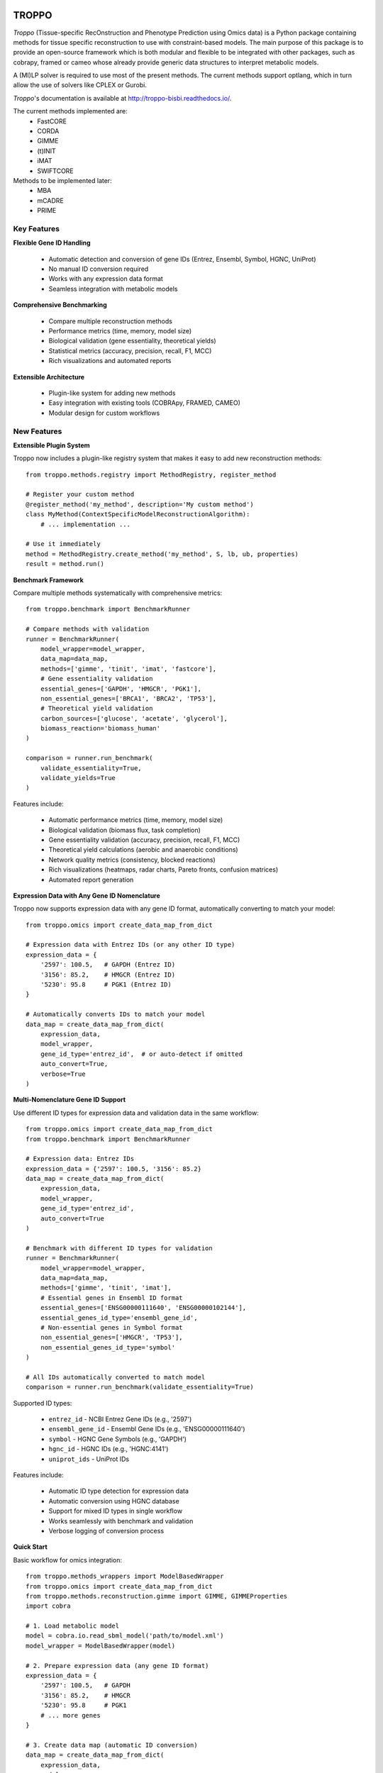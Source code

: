 
|License| |PyPI version|

TROPPO
============

*Troppo* (Tissue-specific RecOnstruction and Phenotype Prediction using Omics data) is a Python package containing methods
for tissue specific reconstruction to use with constraint-based models. The main purpose of this package is to provide
an open-source framework which is both modular and flexible to be integrated with other packages, such as cobrapy, framed
or cameo whose already provide generic data structures to interpret metabolic models.

A (MI)LP solver is required to use most of the present methods. The current methods support optlang, which in turn allow
the use of solvers like CPLEX or Gurobi.

*Troppo*'s documentation is available at http://troppo-bisbi.readthedocs.io/.

The current methods implemented are:
    - FastCORE
    - CORDA
    - GIMME
    - (t)INIT
    - iMAT
    - SWIFTCORE

Methods to be implemented later:
    - MBA
    - mCADRE
    - PRIME

Key Features
~~~~~~~~~~~~

**Flexible Gene ID Handling**

    - Automatic detection and conversion of gene IDs (Entrez, Ensembl, Symbol, HGNC, UniProt)
    - No manual ID conversion required
    - Works with any expression data format
    - Seamless integration with metabolic models

**Comprehensive Benchmarking**

    - Compare multiple reconstruction methods
    - Performance metrics (time, memory, model size)
    - Biological validation (gene essentiality, theoretical yields)
    - Statistical metrics (accuracy, precision, recall, F1, MCC)
    - Rich visualizations and automated reports

**Extensible Architecture**

    - Plugin-like system for adding new methods
    - Easy integration with existing tools (COBRApy, FRAMED, CAMEO)
    - Modular design for custom workflows

New Features
~~~~~~~~~~~~

**Extensible Plugin System**

Troppo now includes a plugin-like registry system that makes it easy to add new reconstruction methods:

::

    from troppo.methods.registry import MethodRegistry, register_method

    # Register your custom method
    @register_method('my_method', description='My custom method')
    class MyMethod(ContextSpecificModelReconstructionAlgorithm):
        # ... implementation ...

    # Use it immediately
    method = MethodRegistry.create_method('my_method', S, lb, ub, properties)
    result = method.run()

**Benchmark Framework**

Compare multiple methods systematically with comprehensive metrics:

::

    from troppo.benchmark import BenchmarkRunner

    # Compare methods with validation
    runner = BenchmarkRunner(
        model_wrapper=model_wrapper,
        data_map=data_map,
        methods=['gimme', 'tinit', 'imat', 'fastcore'],
        # Gene essentiality validation
        essential_genes=['GAPDH', 'HMGCR', 'PGK1'],
        non_essential_genes=['BRCA1', 'BRCA2', 'TP53'],
        # Theoretical yield validation
        carbon_sources=['glucose', 'acetate', 'glycerol'],
        biomass_reaction='biomass_human'
    )

    comparison = runner.run_benchmark(
        validate_essentiality=True,
        validate_yields=True
    )

Features include:

    - Automatic performance metrics (time, memory, model size)
    - Biological validation (biomass flux, task completion)
    - Gene essentiality validation (accuracy, precision, recall, F1, MCC)
    - Theoretical yield calculations (aerobic and anaerobic conditions)
    - Network quality metrics (consistency, blocked reactions)
    - Rich visualizations (heatmaps, radar charts, Pareto fronts, confusion matrices)
    - Automated report generation

**Expression Data with Any Gene ID Nomenclature**

Troppo now supports expression data with any gene ID format, automatically converting to match your model:

::

    from troppo.omics import create_data_map_from_dict

    # Expression data with Entrez IDs (or any other ID type)
    expression_data = {
        '2597': 100.5,   # GAPDH (Entrez ID)
        '3156': 85.2,    # HMGCR (Entrez ID)
        '5230': 95.8     # PGK1 (Entrez ID)
    }

    # Automatically converts IDs to match your model
    data_map = create_data_map_from_dict(
        expression_data,
        model_wrapper,
        gene_id_type='entrez_id',  # or auto-detect if omitted
        auto_convert=True,
        verbose=True
    )

**Multi-Nomenclature Gene ID Support**

Use different ID types for expression data and validation data in the same workflow:

::

    from troppo.omics import create_data_map_from_dict
    from troppo.benchmark import BenchmarkRunner

    # Expression data: Entrez IDs
    expression_data = {'2597': 100.5, '3156': 85.2}
    data_map = create_data_map_from_dict(
        expression_data,
        model_wrapper,
        gene_id_type='entrez_id',
        auto_convert=True
    )

    # Benchmark with different ID types for validation
    runner = BenchmarkRunner(
        model_wrapper=model_wrapper,
        data_map=data_map,
        methods=['gimme', 'tinit', 'imat'],
        # Essential genes in Ensembl ID format
        essential_genes=['ENSG00000111640', 'ENSG00000102144'],
        essential_genes_id_type='ensembl_gene_id',
        # Non-essential genes in Symbol format
        non_essential_genes=['HMGCR', 'TP53'],
        non_essential_genes_id_type='symbol'
    )

    # All IDs automatically converted to match model
    comparison = runner.run_benchmark(validate_essentiality=True)

Supported ID types:

    - ``entrez_id`` - NCBI Entrez Gene IDs (e.g., '2597')
    - ``ensembl_gene_id`` - Ensembl Gene IDs (e.g., 'ENSG00000111640')
    - ``symbol`` - HGNC Gene Symbols (e.g., 'GAPDH')
    - ``hgnc_id`` - HGNC IDs (e.g., 'HGNC:4141')
    - ``uniprot_ids`` - UniProt IDs

Features include:

    - Automatic ID type detection for expression data
    - Automatic conversion using HGNC database
    - Support for mixed ID types in single workflow
    - Works seamlessly with benchmark and validation
    - Verbose logging of conversion process

**Quick Start**

Basic workflow for omics integration:

::

    from troppo.methods_wrappers import ModelBasedWrapper
    from troppo.omics import create_data_map_from_dict
    from troppo.methods.reconstruction.gimme import GIMME, GIMMEProperties
    import cobra

    # 1. Load metabolic model
    model = cobra.io.read_sbml_model('path/to/model.xml')
    model_wrapper = ModelBasedWrapper(model)

    # 2. Prepare expression data (any gene ID format)
    expression_data = {
        '2597': 100.5,   # GAPDH
        '3156': 85.2,    # HMGCR
        '5230': 95.8     # PGK1
        # ... more genes
    }

    # 3. Create data map (automatic ID conversion)
    data_map = create_data_map_from_dict(
        expression_data,
        model_wrapper,
        gene_id_type='entrez_id',
        auto_convert=True
    )

    # 4. Run tissue-specific reconstruction
    properties = GIMMEProperties(
        exp_vector=list(data_map.get_scores().values()),
        obj_frac=0.9
    )

    gimme = GIMME(
        S=model_wrapper.S,
        lb=model_wrapper.lb,
        ub=model_wrapper.ub,
        properties=properties
    )

    result = gimme.run()

**Tutorials and Examples**

    - ``tests/Troppo_tutorial_omics_integration.ipynb`` - Comprehensive omics integration tutorial
    - ``tests/Troppo_tutorial_benchmark.ipynb`` - Method comparison and benchmarking
    - ``examples/custom_method_example.py`` - Complete custom method implementation
    - ``examples/benchmark_with_validation_example.py`` - Gene essentiality and yield validation
    - ``examples/benchmark_with_entrez_ids_example.py`` - Using Entrez IDs in benchmarks
    - ``examples/expression_data_with_entrez_ids.py`` - Expression data with different ID types
    - ``run_omics_integration.sh`` - Automated pipeline script

**Documentation**

    - ``OMICS_INTEGRATION_GUIDE.md`` - User guide for omics integration
    - ``EXTENSIBILITY_GUIDE.md`` - Developer guide for extending Troppo

Instalation from PyPI (stable releases)
~~~~~~~~~~~~~~~~~~~~~~~~~~~~~~~~~~~~~~~

::

    pip install troppo

Instalation from github (latest development release)
~~~~~~~~~~~~~~~~~~~~~~~~~~~~~~~~~~~~~~~~~~~~~~~~~~~~

::

    pip install git+https://github.com/BioSystemsUM/troppo.git

Usage
~~~~~

**Using Expression Data with Different Gene IDs**

Troppo makes it easy to work with expression data in any gene ID format:

Method 1 - Direct from dictionary (simplest)::

    from troppo.omics import create_data_map_from_dict

    expression_data = {'2597': 100.5, '3156': 85.2}  # Entrez IDs
    data_map = create_data_map_from_dict(
        expression_data,
        model_wrapper,
        gene_id_type='entrez_id',
        auto_convert=True
    )

Method 2 - Using OmicsContainer::

    from troppo.omics import OmicsContainer, create_compatible_data_map

    omics_container = OmicsContainer(
        omicstype='transcriptomics',
        condition='sample1',
        data=expression_data,
        nomenclature='entrez_id'
    )

    data_map = create_compatible_data_map(
        omics_container,
        model_wrapper,
        auto_convert=True
    )

**Running Benchmarks**

Compare multiple methods with automatic validation::

    from troppo.benchmark import BenchmarkRunner

    runner = BenchmarkRunner(
        model_wrapper=model_wrapper,
        data_map=data_map,
        methods=['gimme', 'fastcore', 'imat'],
        essential_genes=['GAPDH', 'PGK1'],
        carbon_sources=['glucose', 'acetate']
    )

    comparison = runner.run_benchmark(
        validate_essentiality=True,
        validate_yields=True
    )

    # View results
    summary = comparison.get_summary_dataframe()
    print(summary)

**Troubleshooting Common Issues**

ID mismatch between expression data and model?
    Use ``auto_convert=True`` when creating data map

Want to check what ID type your data uses?::

    from troppo.omics import detect_expression_data_id_type
    id_type = detect_expression_data_id_type(expression_data)

Need to convert IDs manually?::

    omics_container.convertIds('symbol')  # Convert to gene symbols

For more details, see ``OMICS_INTEGRATION_GUIDE.md``

Credits and License
~~~~~~~~~~~~~~~~~~~

Developed at the Centre of Biological Engineering, University of Minho

Released under the GNU Public License (version 3.0).


.. |License| image:: https://img.shields.io/badge/license-GPL%20v3.0-blue.svg
   :target: https://opensource.org/licenses/GPL-3.0
.. |PyPI version| image:: https://badge.fury.io/py/troppo.svg
   :target: https://badge.fury.io/py/troppo

